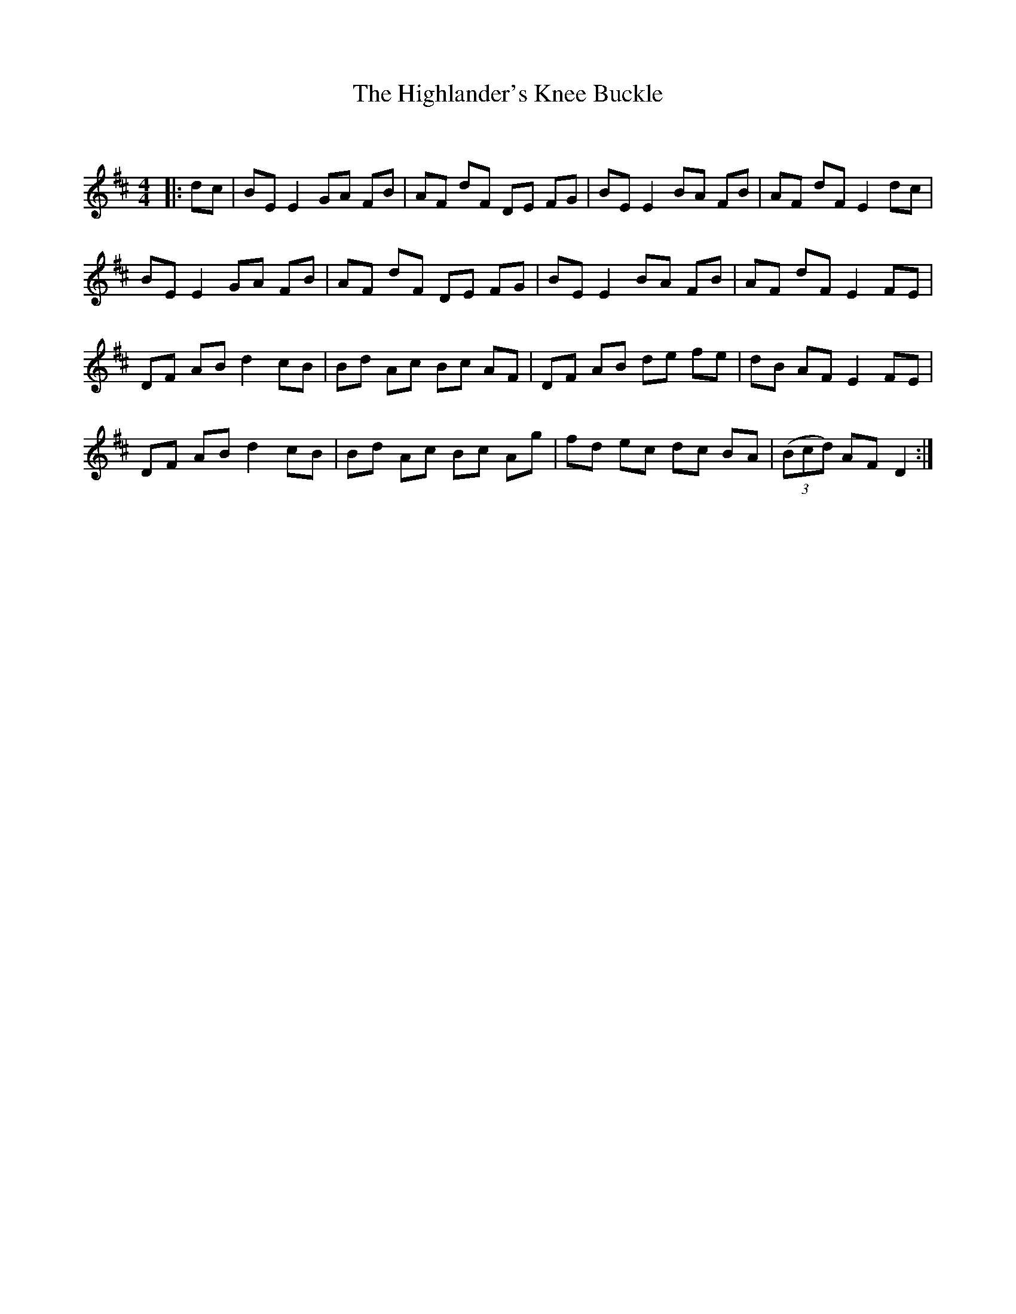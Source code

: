 X:1
T: The Highlander's Knee Buckle
C:
R:Reel
Q: 232
K:D
M:4/4
L:1/8
|:dc|BE E2 GA FB|AF dF DE FG|BE E2 BA FB|AF dF E2 dc|
BE E2 GA FB|AF dF DE FG|BE E2 BA FB|AF dF E2 FE|
DF AB d2 cB|Bd Ac Bc AF|DF AB de fe|dB AF E2 FE|
DF AB d2 cB|Bd Ac Bc Ag|fd ec dc BA|((3Bcd) AF D2:|
